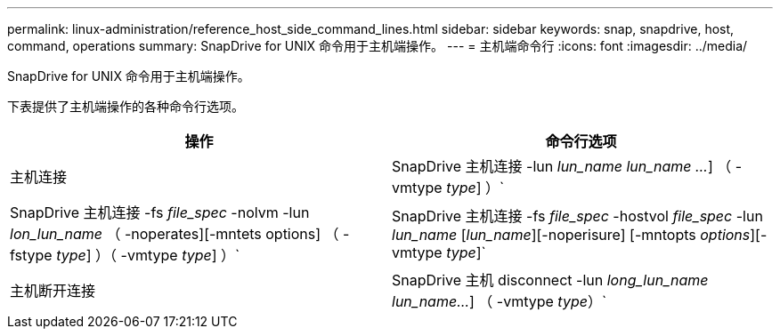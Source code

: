 ---
permalink: linux-administration/reference_host_side_command_lines.html 
sidebar: sidebar 
keywords: snap, snapdrive, host, command, operations 
summary: SnapDrive for UNIX 命令用于主机端操作。 
---
= 主机端命令行
:icons: font
:imagesdir: ../media/


[role="lead"]
SnapDrive for UNIX 命令用于主机端操作。

下表提供了主机端操作的各种命令行选项。

|===
| 操作 | 命令行选项 


 a| 
主机连接
 a| 
SnapDrive 主机连接 -lun _lun_name_ _lun_name ..._] （ -vmtype _type_] ）`



 a| 
SnapDrive 主机连接 -fs _file_spec_ -nolvm -lun _lon_lun_name_ （ -noperates][-mntets options] （ -fstype _type_] ）（ -vmtype _type_] ）`



 a| 
SnapDrive 主机连接 -fs _file_spec_ -hostvol _file_spec_ -lun _lun_name_ [_lun_name_][-noperisure] [-mntopts _options_][-vmtype _type_]`



 a| 
主机断开连接
 a| 
SnapDrive 主机 disconnect -lun _long_lun_name_ _lun_name..._] （ -vmtype _type_）`



 a| 
SnapDrive 主机断开连接 ｛ -vg _ -dg _ -fs _ -lvol _ -hostvol ｝ _file_spec_[_file_spec_..._] ｛ -vg _ -dg _ -fs _ lvol _ -hostvol ｝ _file_spec_ [_file_..._]...] 【 -full】 【 -fstype _type_】 【 -vmtype _type_】`

|===